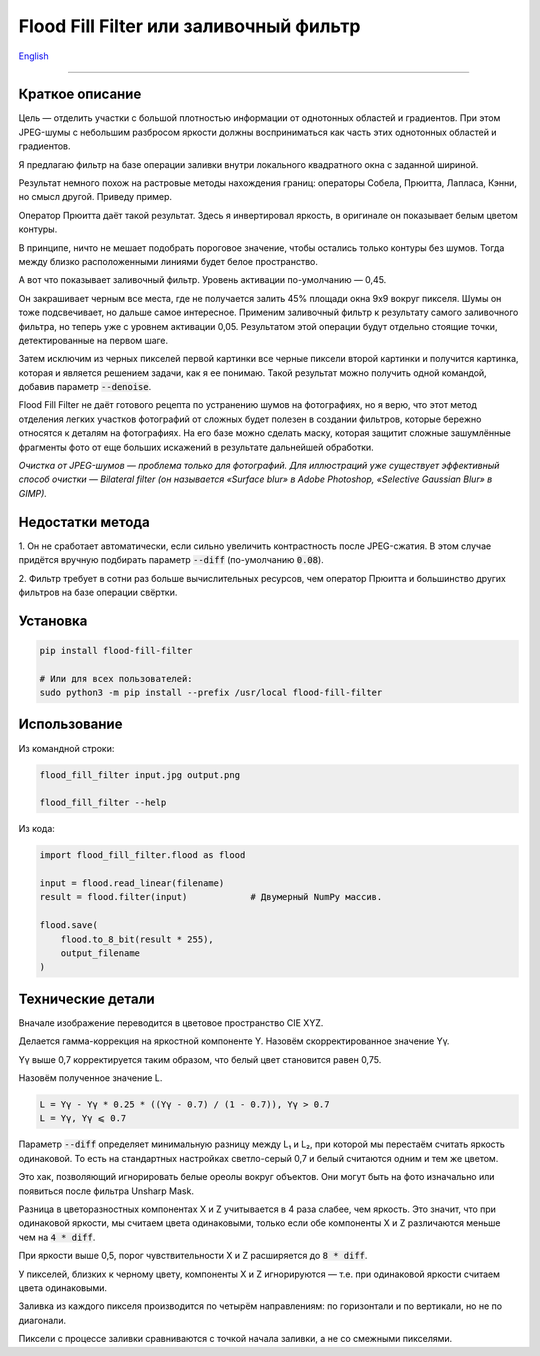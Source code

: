 Flood Fill Filter или заливочный фильтр
=======================================

English_

----

 | |Python versions: 3.3 and above| |Build Status| |PyPI|


Краткое описание
-----------------

Цель — отделить участки с большой плотностью информации от однотонных областей и градиентов.
При этом JPEG-шумы с небольшим разбросом яркости должны восприниматься как часть этих однотонных областей и градиентов.

Я предлагаю фильтр на базе операции заливки внутри локального квадратного окна с заданной шириной.

Результат немного похож на растровые методы нахождения границ: операторы Собела, Прюитта, Лапласа, Кэнни,
но смысл другой. Приведу пример.

|readme_xm|

Оператор Прюитта даёт такой результат.
Здесь я инвертировал яркость, в оригинале он показывает белым цветом контуры.

|readme_Prewitt_inverted|

В принципе, ничто не мешает подобрать пороговое значение, чтобы остались только контуры
без шумов. Тогда между близко расположенными линиями будет белое пространство.

|readme_Prewitt_inverted_contrast|

А вот что показывает заливочный фильтр. Уровень активации по-умолчанию — 0,45.

|readme_fff|

Он закрашивает черным все места, где не получается залить 45% площади окна 9x9 вокруг пикселя.
Шумы он тоже подсвечивает, но дальше самое интересное.
Применим заливочный фильтр к результату самого заливочного фильтра, но теперь уже с уровнем активации 0,05.
Результатом этой операции будут отдельно стоящие точки, детектированные на первом шаге.

|readme_fff_fffa005|

Затем исключим из черных пикселей первой картинки все черные пиксели второй картинки и получится картинка,
которая и является решением задачи, как я ее понимаю.
Такой результат можно получить одной командой, добавив параметр :code:`--denoise`.

|readme_fff_denoise|

Flood Fill Filter не даёт готового рецепта по устранению шумов на фотографиях,
но я верю, что этот метод отделения легких участков фотографий от сложных будет полезен в создании фильтров,
которые бережно относятся к деталям на фотографиях. На его базе можно сделать маску, которая защитит
сложные зашумлённые фрагменты фото от еще больших искажений в результате дальнейшей обработки.

*Очистка от JPEG-шумов — проблема только для фотографий.
Для иллюстраций уже существует эффективный способ очистки — Bilateral filter
(он называется «Surface blur» в Adobe Photoshop, «Selective Gaussian Blur» в GIMP).*

Недостатки метода
-----------------

1. Он не сработает автоматически, если сильно увеличить контрастность после JPEG-сжатия.
В этом случае придётся вручную подбирать параметр :code:`--diff` (по-умолчанию :code:`0.08`).

2. Фильтр требует в сотни раз больше вычислительных ресурсов, чем оператор Прюитта и большинство других фильтров
на базе операции свёртки.

Установка
---------

.. code-block:: bash

    pip install flood-fill-filter

    # Или для всех пользователей:
    sudo python3 -m pip install --prefix /usr/local flood-fill-filter


Использование
-------------

Из командной строки:

.. code-block:: bash

    flood_fill_filter input.jpg output.png

    flood_fill_filter --help


Из кода:

.. code-block:: python

    import flood_fill_filter.flood as flood

    input = flood.read_linear(filename)
    result = flood.filter(input)            # Двумерный NumPy массив.

    flood.save(
        flood.to_8_bit(result * 255),
        output_filename
    )

Технические детали
------------------

Вначале изображение переводится в цветовое пространство CIE XYZ.

Делается гамма-коррекция на яркостной компоненте Y.
Назовём скорректированное значение Yγ.

Yγ выше 0,7 корректируется таким образом, что белый цвет становится равен 0,75.

Назовём полученное значение L.

.. code-block::

    L = Yγ - Yγ * 0.25 * ((Yγ - 0.7) / (1 - 0.7)), Yγ > 0.7
    L = Yγ, Yγ ⩽ 0.7

Параметр :code:`--diff` определяет минимальную разницу между L₁ и L₂,
при которой мы перестаём считать яркость одинаковой.
То есть на стандартных настройках светло-серый 0,7 и белый считаются одним и тем же цветом.

Это хак, позволяющий игнорировать белые ореолы вокруг объектов.
Они могут быть на фото изначально или появиться после фильтра Unsharp Mask.

Разница в цветоразностных компонентах X и Z учитывается в 4 раза слабее, чем яркость.
Это значит, что при одинаковой яркости, мы считаем цвета одинаковыми, только если
обе компоненты X и Z различаются меньше чем на :code:`4 * diff`.

При яркости выше 0,5, порог чувствительности X и Z расширяется до :code:`8 * diff`.

У пикселей, близких к черному цвету, компоненты X и Z игнорируются —
т.е. при одинаковой яркости считаем цвета одинаковыми.

Заливка из каждого пикселя производится по четырём направлениям: по горизонтали и по вертикали, но не по диагонали.

Пиксели с процессе заливки сравниваются с точкой начала заливки, а не со смежными пикселями.

.. |Build Status| image:: https://travis-ci.org/georgy7/flood_fill_filter.svg?branch=master
   :target: https://travis-ci.org/georgy7/flood_fill_filter
.. |PyPI| image:: https://img.shields.io/pypi/v/flood-fill-filter.svg
   :target: https://pypi.org/project/flood-fill-filter/

.. |readme_xm| image:: samples3/readme_xm.png

.. |readme_Prewitt_inverted| image:: samples3/readme_Prewitt_inverted.png

.. |readme_Prewitt_inverted_contrast| image:: samples3/readme_Prewitt_inverted_contrast.png

.. |readme_fff| image:: samples3/readme_fff.png

.. |readme_fff_fffa005| image:: samples3/readme_fff_fffa005.png

.. |readme_fff_denoise| image:: samples3/readme_fff_denoise.png

.. |Python versions: 3.3 and above| image:: https://img.shields.io/pypi/pyversions/flood_fill_filter.svg?style=flat

.. _English: https://github.com/georgy7/flood_fill_filter/blob/master/README.rst
